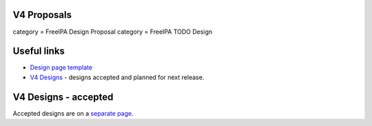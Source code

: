 

V4 Proposals
------------

category = FreeIPA Design Proposal category = FreeIPA TODO Design



Useful links
------------

-  `Design page template <Feature_template>`__
-  `V4 Designs <V4_Designs>`__ - designs accepted and planned for next
   release.



V4 Designs - accepted
---------------------

Accepted designs are on a `separate page <V4_Designs>`__.

